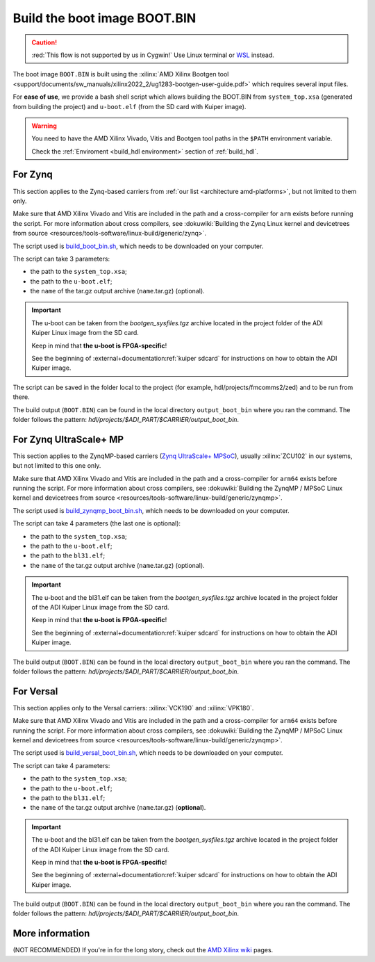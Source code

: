 .. _build_boot_bin:

Build the boot image BOOT.BIN
===============================================================================

.. caution::

   :red:`This flow is not supported by us in Cygwin!` Use Linux terminal or
   `WSL <https://learn.microsoft.com/en-us/windows/wsl/install>`__ instead.

The boot image ``BOOT.BIN`` is built using the
:xilinx:`AMD Xilinx Bootgen tool <support/documents/sw_manuals/xilinx2022_2/ug1283-bootgen-user-guide.pdf>`
which requires several input files.

For **ease of use**, we provide a bash shell script which allows
building the BOOT.BIN from ``system_top.xsa`` (generated from building the
project) and ``u-boot.elf`` (from the SD card with Kuiper image).

.. warning::

   You need to have the AMD Xilinx Vivado, Vitis and Bootgen tool paths in
   the ``$PATH`` environment variable.

   Check the :ref:`Enviroment <build_hdl environment>` section of :ref:`build_hdl`.

.. _build_boot_bin zynq:

For Zynq
-------------------------------------------------------------------------------

This section applies to the Zynq-based carriers from
:ref:`our list <architecture amd-platforms>`, but not limited to them only.

Make sure that AMD Xilinx Vivado and Vitis are included in the path and a
cross-compiler for ``arm`` exists before running the script.
For more information about cross compilers, see
:dokuwiki:`Building the Zynq Linux kernel and devicetrees from source <resources/tools-software/linux-build/generic/zynq>`.

The script used is
`build_boot_bin.sh <https://raw.githubusercontent.com/analogdevicesinc/wiki-scripts/main/zynq_boot_bin/build_boot_bin.sh>`__,
which needs to be downloaded on your computer.

The script can take 3 parameters:

- the path to the ``system_top.xsa``;
- the path to the ``u-boot.elf``;
- the ``name`` of the tar.gz output archive (``name``.tar.gz) (optional).

.. important::

   The u-boot can be taken from the *bootgen_sysfiles.tgz* archive located in
   the project folder of the ADI Kuiper Linux image from the SD card.

   Keep in mind that **the u-boot is FPGA-specific**!

   See the beginning of :external+documentation:ref:`kuiper sdcard` for
   instructions on how to obtain the ADI Kuiper image.

The script can be saved in the folder local to the project (for
example, hdl/projects/fmcomms2/zed) and to be run from there.

.. shell:: bash

   $cd hdl/projects/fmcomms2/zed
   $chmod +x build_boot_bin.sh
   $./build_boot_bin.sh fmcomms2_zed.sdk/system_top.xsa path/to/u-boot.elf [output-archive]

The build output (``BOOT.BIN``) can be found in the local directory
``output_boot_bin`` where you ran the command.
The folder follows the pattern: *hdl/projects/$ADI_PART/$CARRIER/output_boot_bin*.

.. _build_boot_bin zynqmp:

For Zynq UltraScale+ MP
-------------------------------------------------------------------------------

This section applies to the ZynqMP-based carriers (`Zynq UltraScale+ MPSoC`_),
usually :xilinx:`ZCU102` in our systems, but not limited to this one only.

Make sure that AMD Xilinx Vivado and Vitis are included in the path and a
cross-compiler for ``arm64`` exists before running the script.
For more information about cross compilers, see
:dokuwiki:`Building the ZynqMP / MPSoC Linux kernel and devicetrees from source <resources/tools-software/linux-build/generic/zynqmp>`.

The script used is
`build_zynqmp_boot_bin.sh <https://raw.githubusercontent.com/analogdevicesinc/wiki-scripts/main/zynqmp_boot_bin/build_zynqmp_boot_bin.sh>`__,
which needs to be downloaded on your computer.

The script can take 4 parameters (the last one is optional):

- the path to the ``system_top.xsa``;
- the path to the ``u-boot.elf``;
- the path to the ``bl31.elf``;
- the ``name`` of the tar.gz output archive (``name``.tar.gz) (optional).

.. important::

   The u-boot and the bl31.elf can be taken from the *bootgen_sysfiles.tgz*
   archive located in the project folder of the ADI Kuiper Linux image from
   the SD card.

   Keep in mind that **the u-boot is FPGA-specific**!

   See the beginning of :external+documentation:ref:`kuiper sdcard` for
   instructions on how to obtain the ADI Kuiper image.

.. shell:: bash

   $cd hdl/projects/fmcomms2/zcu102
   $chmod +x build_zynqmp_boot_bin.sh
   $./build_zynqmp_boot_bin.sh fmcomms2_zcu102.sdk/system_top.xsa path/to/u-boot.elf path/to/bl31.elf

The build output (``BOOT.BIN``) can be found in the local directory
``output_boot_bin`` where you ran the command.
The folder follows the pattern: *hdl/projects/$ADI_PART/$CARRIER/output_boot_bin*.

.. _build_boot_bin versal:

For Versal
-------------------------------------------------------------------------------

This section applies only to the Versal carriers: :xilinx:`VCK190` and
:xilinx:`VPK180`.

Make sure that AMD Xilinx Vivado and Vitis are included in the path and a
cross-compiler for ``arm64`` exists before running the script.
For more information about cross compilers, see
:dokuwiki:`Building the ZynqMP / MPSoC Linux kernel and devicetrees from source <resources/tools-software/linux-build/generic/zynqmp>`.

The script used is
`build_versal_boot_bin.sh <https://raw.githubusercontent.com/analogdevicesinc/wiki-scripts/refs/heads/main/versal_boot_bin/build_versal_boot_bin.sh>`__,
which needs to be downloaded on your computer.

The script can take 4 parameters:

- the path to the ``system_top.xsa``;
- the path to the ``u-boot.elf``;
- the path to the ``bl31.elf``;
- the ``name`` of the tar.gz output archive (``name``.tar.gz) (**optional**).

.. important::

   The u-boot and the bl31.elf can be taken from the *bootgen_sysfiles.tgz*
   archive located in the project folder of the ADI Kuiper Linux image from
   the SD card.

   Keep in mind that **the u-boot is FPGA-specific**!

   See the beginning of :external+documentation:ref:`kuiper sdcard` for
   instructions on how to obtain the ADI Kuiper image.

.. shell:: bash

   $cd hdl/projects/ad9081_fmca_ebz/vck190
   $chmod +x build_versal_boot_bin.sh
   $./build_versal_boot_bin.sh ad9081_fmca_ebz.vck190.sdk/system_top.xsa (download | u-boot.elf) (download | bl31.elf | <path-to-arm-trusted-firmware-source>) [output-archive]

The build output (``BOOT.BIN``) can be found in the local directory
``output_boot_bin`` where you ran the command.
The folder follows the pattern: *hdl/projects/$ADI_PART/$CARRIER/output_boot_bin*.

More information
-------------------------------------------------------------------------------

(NOT RECOMMENDED) If you're in for the long story, check out the
`AMD Xilinx wiki <https://xilinx-wiki.atlassian.net/wiki/A>`__ pages.

.. collapsible:: For more details on the long story (NOT RECOMMENDED)

   - `How to build the FSBL <https://xilinx-wiki.atlassian.net/wiki/spaces/A/pages/18841798/Build+FSBL>`__
   - `How to build the BOOT image <https://xilinx-wiki.atlassian.net/wiki/spaces/A/pages/18841976/Prepare+boot+image>`__
   - `How to build the PMU firmware (for ZynqMP) <https://xilinx-wiki.atlassian.net/wiki/spaces/A/pages/18842462/Build+PMU+Firmware>`__
   - `How to build the Arm Trusted Firmware (for ZynqMP) <https://xilinx-wiki.atlassian.net/wiki/spaces/A/pages/18842305/Build+ARM+Trusted+Firmware+ATF>`__

.. _Zynq UltraScale+ MPSoC: https://www.amd.com/en/products/adaptive-socs-and-fpgas/soc/zynq-ultrascale-plus-mpsoc.html
